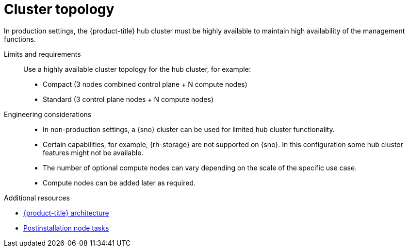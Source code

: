 // Module included in the following assemblies:
//
// * scalability_and_performance/telco-hub-rds.adoc

:_mod-docs-content-type: CONCEPT
[id="telco-hub-cluster-topology_{context}"]
= Cluster topology

In production settings, the {product-title} hub cluster must be highly available to maintain high availability of the management functions.

Limits and requirements::
Use a highly available cluster topology for the hub cluster, for example:
* Compact (3 nodes combined control plane + N compute nodes)
* Standard (3 control plane nodes + N compute nodes)

Engineering considerations::
* In non-production settings, a {sno} cluster can be used for limited hub cluster functionality.
* Certain capabilities, for example, {rh-storage} are not supported on {sno}.
In this configuration some hub cluster features might not be available.
* The number of optional compute nodes can vary depending on the scale of the specific use case.
* Compute nodes can be added later as required.

[role="_additional-resources"]
.Additional resources

* link:https://docs.redhat.com/en/documentation/openshift_container_platform/4.18/html/architecture/architecture[{product-title} architecture]
* link:https://docs.redhat.com/en/documentation/openshift_container_platform/4.18/html/postinstallation_configuration/post-install-node-tasks[Postinstallation node tasks]
